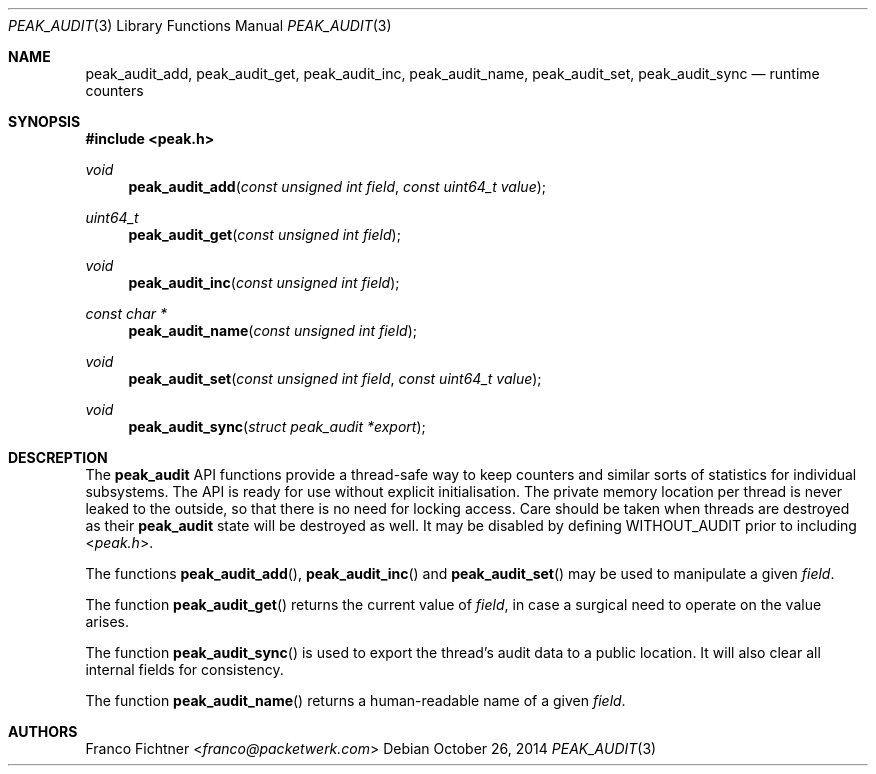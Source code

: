 .\"
.\" Copyright (c) 2014 Franco Fichtner <franco@packetwerk.com>
.\"
.\" Permission to use, copy, modify, and distribute this software for any
.\" purpose with or without fee is hereby granted, provided that the above
.\" copyright notice and this permission notice appear in all copies.
.\"
.\" THE SOFTWARE IS PROVIDED "AS IS" AND THE AUTHOR DISCLAIMS ALL WARRANTIES
.\" WITH REGARD TO THIS SOFTWARE INCLUDING ALL IMPLIED WARRANTIES OF
.\" MERCHANTABILITY AND FITNESS. IN NO EVENT SHALL THE AUTHOR BE LIABLE FOR
.\" ANY SPECIAL, DIRECT, INDIRECT, OR CONSEQUENTIAL DAMAGES OR ANY DAMAGES
.\" WHATSOEVER RESULTING FROM LOSS OF USE, DATA OR PROFITS, WHETHER IN AN
.\" ACTION OF CONTRACT, NEGLIGENCE OR OTHER TORTIOUS ACTION, ARISING OUT OF
.\" OR IN CONNECTION WITH THE USE OR PERFORMANCE OF THIS SOFTWARE.
.\"
.Dd October 26, 2014
.Dt PEAK_AUDIT 3
.Os
.Sh NAME
.Nm peak_audit_add ,
.Nm peak_audit_get ,
.Nm peak_audit_inc ,
.Nm peak_audit_name ,
.Nm peak_audit_set ,
.Nm peak_audit_sync
.Nd runtime counters
.Sh SYNOPSIS
.In peak.h
.Ft void
.Fn peak_audit_add "const unsigned int field" "const uint64_t value"
.Ft uint64_t
.Fn peak_audit_get "const unsigned int field"
.Ft void
.Fn peak_audit_inc "const unsigned int field"
.Ft const char *
.Fn peak_audit_name "const unsigned int field"
.Ft void
.Fn peak_audit_set "const unsigned int field" "const uint64_t value"
.Ft void
.Fn peak_audit_sync "struct peak_audit *export"
.Sh DESCREPTION
The
.Nm peak_audit
API functions provide a thread-safe way to keep counters and
similar sorts of statistics for individual subsystems.
The API is ready for use without explicit initialisation.
The private memory location per thread is never leaked to the
outside, so that there is no need for locking access.
Care should be taken when threads are destroyed as their
.Nm peak_audit
state will be destroyed as well.
It may be disabled by defining
.Dv WITHOUT_AUDIT
prior to including
.In peak.h .
.Pp
The functions
.Fn peak_audit_add ,
.Fn peak_audit_inc
and
.Fn peak_audit_set
may be used to manipulate a given
.Va field .
.Pp
The function
.Fn peak_audit_get
returns the current value of
.Va field ,
in case a surgical need to operate on the value arises.
.Pp
The function
.Fn peak_audit_sync
is used to export the thread's audit data to a public location.
It will also clear all internal fields for consistency.
.Pp
The function
.Fn peak_audit_name
returns a human-readable name of a given
.Va field .
.Sh AUTHORS
.An Franco Fichtner Aq Mt franco@packetwerk.com
